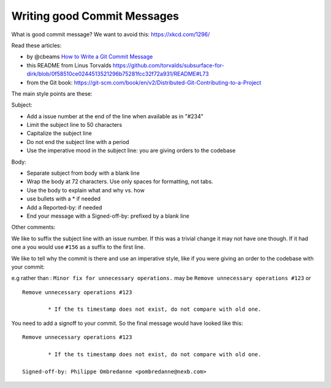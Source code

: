 Writing good Commit Messages
============================

What is good commit message? We want to avoid this: https://xkcd.com/1296/

Read these articles:

- by @cbeams `How to Write a Git Commit Message <https://chris.beams.io/posts/git-commit/>`_
- this README from Linus Torvalds https://github.com/torvalds/subsurface-for-dirk/blob/0f58510ce0244513521296b75281fcc32f72a931/README#L73
- from the Git book: https://git-scm.com/book/en/v2/Distributed-Git-Contributing-to-a-Project


The main style points are these:

Subject:

- Add a issue number at the end of the line when available as in "#234"
- Limit the subject line to 50 characters
- Capitalize the subject line
- Do not end the subject line with a period
- Use the imperative mood in the subject line: you are giving orders to the codebase

Body:

- Separate subject from body with a blank line
- Wrap the body at 72 characters. Use only spaces for formatting, not tabs.
- Use the body to explain what and why vs. how
- use bullets with a * if needed
- Add a Reported-by: if needed
- End your message with a Signed-off-by: prefixed by a blank line


Other comments:

We like to suffix the subject line with an issue number. If this was a trivial change it may not have one though. If it had one a you would use ``#156`` as a suffix to the first line.

We like to tell why the commit is there and use an imperative style, like if you were giving an order to the codebase with your commit:

e.g rather than : ``Minor fix for unnecessary operations.``
may be ``Remove unnecessary operations #123``
or 

::

	Remove unnecessary operations #123 

		* If the ts timestamp does not exist, do not compare with old one.


You need to add a signoff to your commit. So the final message would have looked like this:

::

	Remove unnecessary operations #123 

		* If the ts timestamp does not exist, do not compare with old one.

	Signed-off-by: Philippe Ombredanne <pombredanne@nexb.com>
